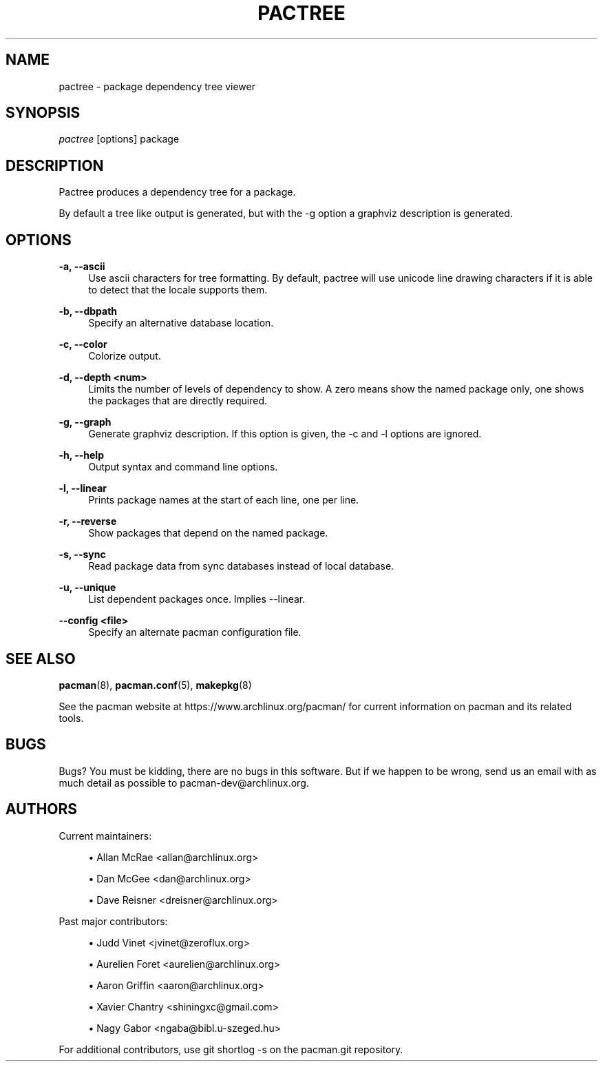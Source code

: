 '\" t
.\"     Title: pactree
.\"    Author: [see the "Authors" section]
.\" Generator: DocBook XSL Stylesheets v1.78.1 <http://docbook.sf.net/>
.\"      Date: 2013-06-18
.\"    Manual: Pacman Manual
.\"    Source: Pacman 4.1.2
.\"  Language: English
.\"
.TH "PACTREE" "8" "2013\-06\-18" "Pacman 4\&.1\&.2" "Pacman Manual"
.\" -----------------------------------------------------------------
.\" * Define some portability stuff
.\" -----------------------------------------------------------------
.\" ~~~~~~~~~~~~~~~~~~~~~~~~~~~~~~~~~~~~~~~~~~~~~~~~~~~~~~~~~~~~~~~~~
.\" http://bugs.debian.org/507673
.\" http://lists.gnu.org/archive/html/groff/2009-02/msg00013.html
.\" ~~~~~~~~~~~~~~~~~~~~~~~~~~~~~~~~~~~~~~~~~~~~~~~~~~~~~~~~~~~~~~~~~
.ie \n(.g .ds Aq \(aq
.el       .ds Aq '
.\" -----------------------------------------------------------------
.\" * set default formatting
.\" -----------------------------------------------------------------
.\" disable hyphenation
.nh
.\" disable justification (adjust text to left margin only)
.ad l
.\" -----------------------------------------------------------------
.\" * MAIN CONTENT STARTS HERE *
.\" -----------------------------------------------------------------
.SH "NAME"
pactree \- package dependency tree viewer
.SH "SYNOPSIS"
.sp
\fIpactree\fR [options] package
.SH "DESCRIPTION"
.sp
Pactree produces a dependency tree for a package\&.
.sp
By default a tree like output is generated, but with the \-g option a graphviz description is generated\&.
.SH "OPTIONS"
.PP
\fB\-a, \-\-ascii\fR
.RS 4
Use ascii characters for tree formatting\&. By default, pactree will use unicode line drawing characters if it is able to detect that the locale supports them\&.
.RE
.PP
\fB\-b, \-\-dbpath\fR
.RS 4
Specify an alternative database location\&.
.RE
.PP
\fB\-c, \-\-color\fR
.RS 4
Colorize output\&.
.RE
.PP
\fB\-d, \-\-depth <num>\fR
.RS 4
Limits the number of levels of dependency to show\&. A zero means show the named package only, one shows the packages that are directly required\&.
.RE
.PP
\fB\-g, \-\-graph\fR
.RS 4
Generate graphviz description\&. If this option is given, the \-c and \-l options are ignored\&.
.RE
.PP
\fB\-h, \-\-help\fR
.RS 4
Output syntax and command line options\&.
.RE
.PP
\fB\-l, \-\-linear\fR
.RS 4
Prints package names at the start of each line, one per line\&.
.RE
.PP
\fB\-r, \-\-reverse\fR
.RS 4
Show packages that depend on the named package\&.
.RE
.PP
\fB\-s, \-\-sync\fR
.RS 4
Read package data from sync databases instead of local database\&.
.RE
.PP
\fB\-u, \-\-unique\fR
.RS 4
List dependent packages once\&. Implies \-\-linear\&.
.RE
.PP
\fB\-\-config <file>\fR
.RS 4
Specify an alternate pacman configuration file\&.
.RE
.SH "SEE ALSO"
.sp
\fBpacman\fR(8), \fBpacman.conf\fR(5), \fBmakepkg\fR(8)
.sp
See the pacman website at https://www\&.archlinux\&.org/pacman/ for current information on pacman and its related tools\&.
.SH "BUGS"
.sp
Bugs? You must be kidding, there are no bugs in this software\&. But if we happen to be wrong, send us an email with as much detail as possible to pacman\-dev@archlinux\&.org\&.
.SH "AUTHORS"
.sp
Current maintainers:
.sp
.RS 4
.ie n \{\
\h'-04'\(bu\h'+03'\c
.\}
.el \{\
.sp -1
.IP \(bu 2.3
.\}
Allan McRae <allan@archlinux\&.org>
.RE
.sp
.RS 4
.ie n \{\
\h'-04'\(bu\h'+03'\c
.\}
.el \{\
.sp -1
.IP \(bu 2.3
.\}
Dan McGee <dan@archlinux\&.org>
.RE
.sp
.RS 4
.ie n \{\
\h'-04'\(bu\h'+03'\c
.\}
.el \{\
.sp -1
.IP \(bu 2.3
.\}
Dave Reisner <dreisner@archlinux\&.org>
.RE
.sp
Past major contributors:
.sp
.RS 4
.ie n \{\
\h'-04'\(bu\h'+03'\c
.\}
.el \{\
.sp -1
.IP \(bu 2.3
.\}
Judd Vinet <jvinet@zeroflux\&.org>
.RE
.sp
.RS 4
.ie n \{\
\h'-04'\(bu\h'+03'\c
.\}
.el \{\
.sp -1
.IP \(bu 2.3
.\}
Aurelien Foret <aurelien@archlinux\&.org>
.RE
.sp
.RS 4
.ie n \{\
\h'-04'\(bu\h'+03'\c
.\}
.el \{\
.sp -1
.IP \(bu 2.3
.\}
Aaron Griffin <aaron@archlinux\&.org>
.RE
.sp
.RS 4
.ie n \{\
\h'-04'\(bu\h'+03'\c
.\}
.el \{\
.sp -1
.IP \(bu 2.3
.\}
Xavier Chantry <shiningxc@gmail\&.com>
.RE
.sp
.RS 4
.ie n \{\
\h'-04'\(bu\h'+03'\c
.\}
.el \{\
.sp -1
.IP \(bu 2.3
.\}
Nagy Gabor <ngaba@bibl\&.u\-szeged\&.hu>
.RE
.sp
For additional contributors, use git shortlog \-s on the pacman\&.git repository\&.
